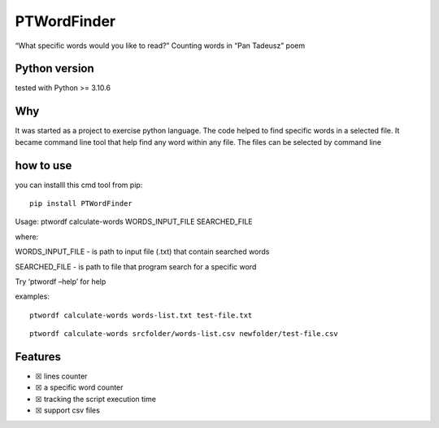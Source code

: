 PTWordFinder
============

|Build| |Tests Status| |Coverage Status| |Flake8 Status|

“What specific words would you like to read?” Counting words in “Pan
Tadeusz” poem

Python version
--------------

tested with Python >= 3.10.6

Why
---

It was started as a project to exercise python language. The code helped
to find specific words in a selected file. It became command line tool
that help find any word within any file. The files can be selected by
command line

how to use
----------

you can installl this cmd tool from pip:

::

       pip install PTWordFinder

Usage: ptwordf calculate-words WORDS_INPUT_FILE SEARCHED_FILE

where:

WORDS_INPUT_FILE - is path to input file (.txt) that contain searched
words

SEARCHED_FILE - is path to file that program search for a specific word

Try ‘ptwordf –help’ for help

examples:

::

       ptwordf calculate-words words-list.txt test-file.txt

::

       ptwordf calculate-words srcfolder/words-list.csv newfolder/test-file.csv

Features
--------

-  ☒ lines counter
-  ☒ a specific word counter
-  ☒ tracking the script execution time
-  ☒ support csv files

.. |Build| image:: https://github.com/DarekRepos/PanTadeuszWordFinder/actions/workflows/python-package.yml/badge.svg
   :target: https://github.com/DarekRepos/PanTadeuszWordFinder/actions/workflows/python-package.yml
.. |Tests Status| image:: https://raw.githubusercontent.com/DarekRepos/PanTadeuszWordFinder/c57987abc05d76a6f8a1e5898e68821a673ebd95/reports/coverage/coverage-unit-badge.svg
   :target: https://github.com/DarekRepos/PanTadeuszWordFinder/blob/master/reports/coverage/coverage-unit-badge.svg
.. |Coverage Status| image:: https://raw.githubusercontent.com/DarekRepos/PanTadeuszWordFinder/7d5956304ffb4278a142bf0452de57059ee315bb/reports/coverage/coverage-badge.svg
   :target: https://github.com/DarekRepos/PanTadeuszWordFinder/blob/master/reports/coverage/coverage-unit-badge.svg
.. |Flake8 Status| image:: https://raw.githubusercontent.com/DarekRepos/PanTadeuszWordFinder/c57987abc05d76a6f8a1e5898e68821a673ebd95/reports/flake8/flake8-badge.svg
   :target: https://github.com/DarekRepos/PanTadeuszWordFinder/blob/master/reports/flake8/flake8-badge.svg
